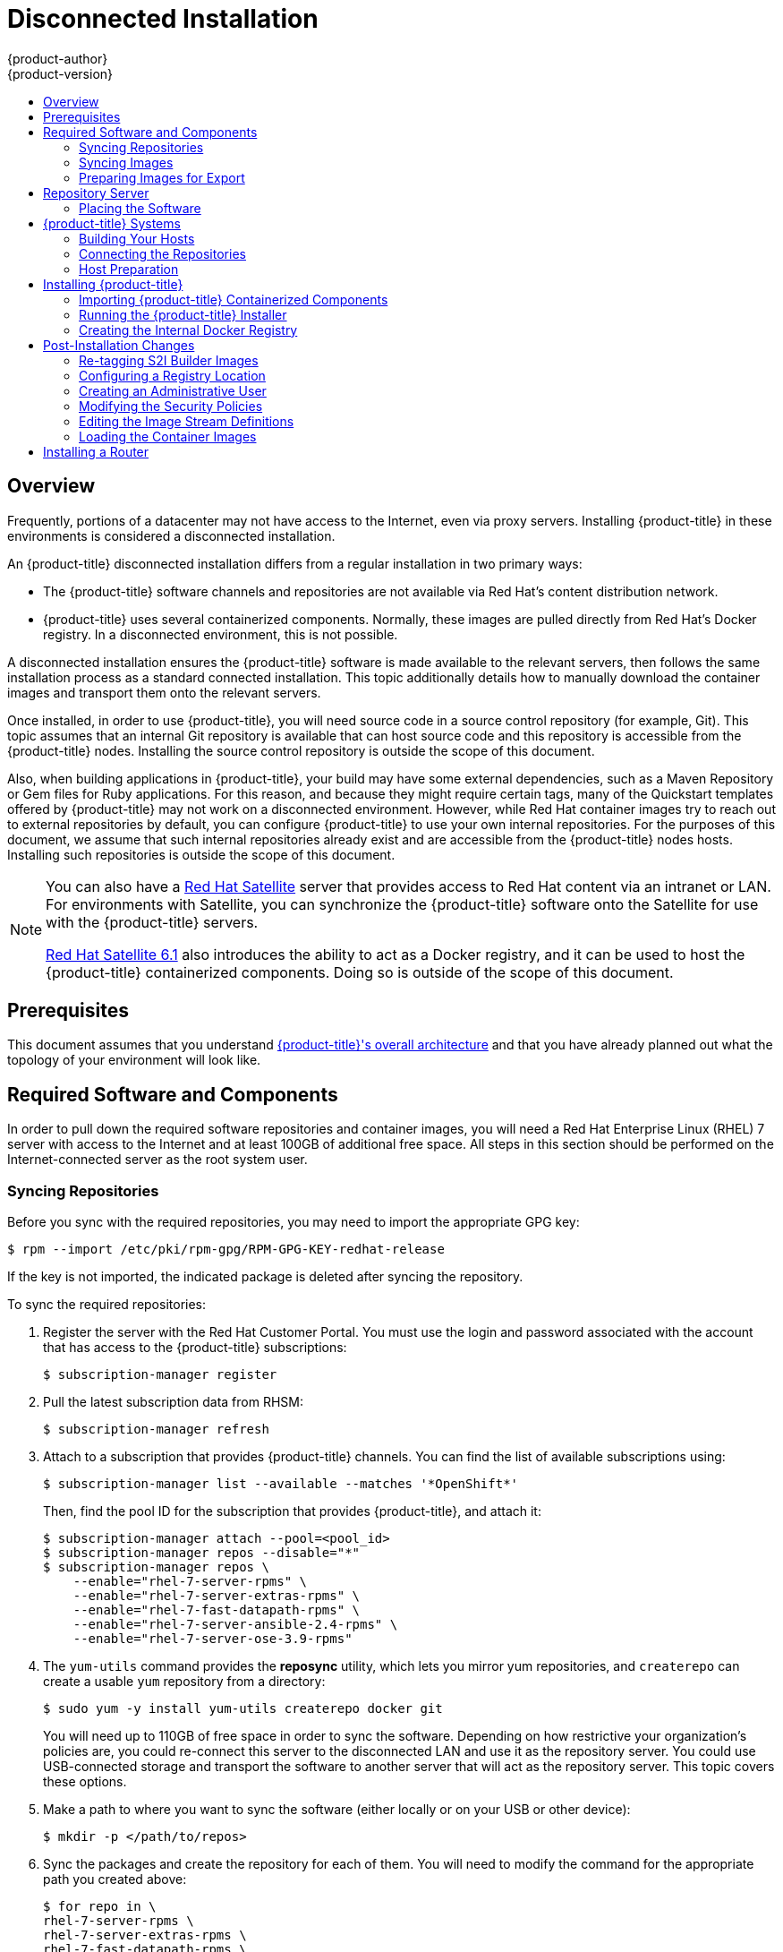[[install-config-install-disconnected-install]]
= Disconnected Installation
{product-author}
{product-version}
:latest-tag: v3.9.27
:latest-int-tag: v3.9.27
:latest-registry-console-tag: v3.9.27
:data-uri:
:icons:
:experimental:
:toc: macro
:toc-title:
:prewrap!:

toc::[]

== Overview

Frequently, portions of a datacenter may not have access to the Internet, even
via proxy servers. Installing {product-title} in these environments is
considered a disconnected installation.

An {product-title} disconnected installation differs from a regular
installation in two primary ways:

- The {product-title} software channels and repositories are not available via Red Hat’s
content distribution network.
- {product-title} uses several containerized components. Normally, these images
are pulled directly from Red Hat’s Docker registry. In a disconnected
environment, this is not possible.

A disconnected installation ensures the {product-title} software is made
available to the relevant servers, then follows the same installation process as
a standard connected installation. This topic additionally details how to
manually download the container images and transport them onto the relevant
servers.

Once installed, in order to use {product-title}, you will need source code in a
source control repository (for example, Git). This topic assumes that an
internal Git repository is available that can host source code and this
repository is accessible from the {product-title} nodes. Installing the source
control repository is outside the scope of this document.

Also, when building applications in {product-title}, your build may have some
external dependencies, such as a Maven Repository or Gem files for Ruby
applications. For this reason, and because they might require certain tags, many
of the Quickstart templates offered by {product-title} may not work on a
disconnected environment. However, while Red Hat container images try to reach out
to external repositories by default, you can configure {product-title} to use
your own internal repositories. For the purposes of this document, we assume
that such internal repositories already exist and are accessible from the
{product-title} nodes hosts. Installing such repositories is outside the scope
of this document.

[NOTE]
====
You can also have a
http://www.redhat.com/en/technologies/linux-platforms/satellite[Red Hat
Satellite] server that provides access to Red Hat content via an intranet or
LAN. For environments with Satellite, you can synchronize the {product-title}
software onto the Satellite for use with the {product-title} servers.

https://access.redhat.com/documentation/en/red-hat-satellite/[Red Hat Satellite
6.1] also introduces the ability to act as a Docker registry, and it can be used
to host the {product-title} containerized components. Doing so is outside of the
scope of this document.
====

[[disconnected-prerequisites]]
== Prerequisites

This document assumes that you understand
xref:../../architecture/index.adoc#architecture-index[{product-title}'s overall architecture] and that
you have already planned out what the topology of your environment will look
like.

[[disconnected-required-software-and-components]]
== Required Software and Components

In order to pull down the required software repositories and container images, you
will need a Red Hat Enterprise Linux (RHEL) 7 server with access to the Internet
and at least 100GB of additional free space. All steps in this section should be
performed on the Internet-connected server as the root system user.

[[disconnected-syncing-repos]]
=== Syncing Repositories

Before you sync with the required repositories, you may need to import the
appropriate GPG key:

[source, bash]
----
$ rpm --import /etc/pki/rpm-gpg/RPM-GPG-KEY-redhat-release
----

If the key is not imported, the indicated package is deleted after syncing the repository.

To sync the required repositories:

. Register the server with the Red Hat Customer Portal. You must use the login
and password associated with the account that has access to the {product-title}
subscriptions:
+
[source, bash]
----
$ subscription-manager register
----

. Pull the latest subscription data from RHSM:
+
[source, bash]
----
$ subscription-manager refresh
----

. Attach to a subscription that provides {product-title} channels. You can find
the list of available subscriptions using:
+
[source, bash]
----
$ subscription-manager list --available --matches '*OpenShift*'
----
+
Then, find the pool ID for the subscription that provides {product-title}, and
attach it:
+
[source, bash]
----
$ subscription-manager attach --pool=<pool_id>
$ subscription-manager repos --disable="*"
$ subscription-manager repos \
    --enable="rhel-7-server-rpms" \
    --enable="rhel-7-server-extras-rpms" \
    --enable="rhel-7-fast-datapath-rpms" \
    --enable="rhel-7-server-ansible-2.4-rpms" \
    --enable="rhel-7-server-ose-3.9-rpms"
----

. The `yum-utils` command provides the *reposync* utility, which lets you mirror
yum repositories, and `createrepo` can create a usable `yum` repository from a
directory:
+
[source, bash]
----
$ sudo yum -y install yum-utils createrepo docker git
----
+
You will need up to 110GB of free space in order to sync the software. Depending
on how restrictive your organization’s policies are, you could re-connect this
server to the disconnected LAN and use it as the repository server. You could
use USB-connected storage and transport the software to another server that will
act as the repository server. This topic covers these options.

. Make a path to where you want to sync the software (either locally or on your
USB or other device):
+
[source, bash]
----
$ mkdir -p </path/to/repos>
----

. Sync the packages and create the repository for each of them. You will need to
modify the command for the appropriate path you created above:
+
[source, bash]
----
$ for repo in \
rhel-7-server-rpms \
rhel-7-server-extras-rpms \
rhel-7-fast-datapath-rpms \
rhel-7-server-ansible-2.4-rpms \
rhel-7-server-ose-3.9-rpms
do
  reposync --gpgcheck -lm --repoid=${repo} --download_path=/path/to/repos
  createrepo -v </path/to/repos/>${repo} -o </path/to/repos/>${repo}
done
----

[[disconnected-syncing-images]]
=== Syncing Images

To sync the container images:

. Start the Docker daemon:
+
[source, bash]
----
$ systemctl start docker
----

. Pull all of the required {product-title} containerized components.
ifdef::openshift-enterprise[]
Replace `<tag>` with `{latest-tag}` for the latest version.
endif::[]
+
[source, bash]
----
$ docker pull registry.access.redhat.com/openshift3/ose-ansible:<tag>
$ docker pull registry.access.redhat.com/openshift3/ose-cluster-capacity:<tag>
$ docker pull registry.access.redhat.com/openshift3/ose-deployer:<tag>
$ docker pull registry.access.redhat.com/openshift3/ose-docker-builder:<tag>
$ docker pull registry.access.redhat.com/openshift3/ose-docker-registry:<tag>
$ docker pull registry.access.redhat.com/openshift3/ose-egress-http-proxy:<tag>
$ docker pull registry.access.redhat.com/openshift3/ose-egress-router:<tag>
$ docker pull registry.access.redhat.com/openshift3/ose-f5-router:<tag>
$ docker pull registry.access.redhat.com/openshift3/ose-haproxy-router:<tag>
$ docker pull registry.access.redhat.com/openshift3/ose-keepalived-ipfailover:<tag>
$ docker pull registry.access.redhat.com/openshift3/ose-pod:<tag>
$ docker pull registry.access.redhat.com/openshift3/ose-sti-builder:<tag>
$ docker pull registry.access.redhat.com/openshift3/ose-template-service-broker:<tag>
$ docker pull registry.access.redhat.com/openshift3/ose-web-console:<tag>
$ docker pull registry.access.redhat.com/openshift3/ose:<tag>
$ docker pull registry.access.redhat.com/openshift3/container-engine:<tag>
$ docker pull registry.access.redhat.com/openshift3/node:<tag>
$ docker pull registry.access.redhat.com/openshift3/openvswitch:<tag>
$ docker pull registry.access.redhat.com/rhel7/etcd
----

. Pull all of the required {product-title} containerized components for the
additional centralized log aggregation and metrics aggregation components.
ifdef::openshift-enterprise[]
Replace `<tag>` with `{latest-int-tag}` for the latest version.
endif::[]
+
[source, bash]
----
$ docker pull registry.access.redhat.com/openshift3/logging-auth-proxy:<tag>
$ docker pull registry.access.redhat.com/openshift3/logging-curator:<tag>
$ docker pull registry.access.redhat.com/openshift3/logging-elasticsearch:<tag>
$ docker pull registry.access.redhat.com/openshift3/logging-fluentd:<tag>
$ docker pull registry.access.redhat.com/openshift3/logging-kibana:<tag>
$ docker pull registry.access.redhat.com/openshift3/oauth-proxy:<tag>
$ docker pull registry.access.redhat.com/openshift3/metrics-cassandra:<tag>
$ docker pull registry.access.redhat.com/openshift3/metrics-hawkular-metrics:<tag>
$ docker pull registry.access.redhat.com/openshift3/metrics-hawkular-openshift-agent:<tag>
$ docker pull registry.access.redhat.com/openshift3/metrics-heapster:<tag>
$ docker pull registry.access.redhat.com/openshift3/prometheus:<tag>
$ docker pull registry.access.redhat.com/openshift3/prometheus-alert-buffer:<tag>
$ docker pull registry.access.redhat.com/openshift3/prometheus-alertmanager:<tag>
$ docker pull registry.access.redhat.com/openshift3/prometheus-node-exporter:<tag>
$ docker pull registry.access.redhat.com/cloudforms46/cfme-openshift-postgresql:<tag>
$ docker pull registry.access.redhat.com/cloudforms46/cfme-openshift-memcached:<tag>
$ docker pull registry.access.redhat.com/cloudforms46/cfme-openshift-app-ui:<tag>
$ docker pull registry.access.redhat.com/cloudforms46/cfme-openshift-app:<tag>
$ docker pull registry.access.redhat.com/cloudforms46/cfme-openshift-embedded-ansible:<tag>
$ docker pull registry.access.redhat.com/cloudforms46/cfme-openshift-httpd:<tag>
$ docker pull registry.access.redhat.com/cloudforms46/cfme-httpd-configmap-generator:<tag>
$ docker pull registry.access.redhat.com/rhgs3/rhgs-server-rhel7:<tag>
$ docker pull registry.access.redhat.com/rhgs3/rhgs-volmanager-rhel7:<tag>
$ docker pull registry.access.redhat.com/rhgs3/rhgs-gluster-block-prov-rhel7:<tag>
$ docker pull registry.access.redhat.com/rhgs3/rhgs-s3-server-rhel7:<tag>
----

. For the service catalog, OpenShift Ansible broker, and template service broker
features (as described in
xref:../../install_config/install/advanced_install.adoc#enabling-service-catalog[Advanced
Installation]), pull the following images.
ifdef::openshift-enterprise[]
Replace `<tag>` with `{latest-tag}` for the latest version.
endif::[]
+
[source, bash]
----
$ docker pull registry.access.redhat.com/openshift3/ose-service-catalog:<tag>
$ docker pull registry.access.redhat.com/openshift3/ose-ansible-service-broker:<tag>
$ docker pull registry.access.redhat.com/openshift3/mediawiki-apb:<tag>
$ docker pull registry.access.redhat.com/openshift3/postgresql-apb:<tag>
----

. Pull the Red Hat-certified
xref:../../architecture/core_concepts/builds_and_image_streams.adoc#source-build[Source-to-Image
(S2I)] builder images that you intend to use in your OpenShift environment. You
can pull the following images:
+
[source, bash]
----
$ docker pull registry.access.redhat.com/jboss-amq-6/amq63-openshift
$ docker pull registry.access.redhat.com/jboss-datagrid-7/datagrid71-openshift
$ docker pull registry.access.redhat.com/jboss-datagrid-7/datagrid71-client-openshift
$ docker pull registry.access.redhat.com/jboss-datavirt-6/datavirt63-openshift
$ docker pull registry.access.redhat.com/jboss-datavirt-6/datavirt63-driver-openshift
$ docker pull registry.access.redhat.com/jboss-decisionserver-6/decisionserver64-openshift
$ docker pull registry.access.redhat.com/jboss-processserver-6/processserver64-openshift
$ docker pull registry.access.redhat.com/jboss-eap-6/eap64-openshift
$ docker pull registry.access.redhat.com/jboss-eap-7/eap70-openshift
$ docker pull registry.access.redhat.com/jboss-webserver-3/webserver31-tomcat7-openshift
$ docker pull registry.access.redhat.com/jboss-webserver-3/webserver31-tomcat8-openshift
$ docker pull registry.access.redhat.com/openshift3/jenkins-1-rhel7
$ docker pull registry.access.redhat.com/openshift3/jenkins-2-rhel7
$ docker pull registry.access.redhat.com/openshift3/jenkins-slave-base-rhel7
$ docker pull registry.access.redhat.com/openshift3/jenkins-slave-maven-rhel7
$ docker pull registry.access.redhat.com/openshift3/jenkins-slave-nodejs-rhel7
$ docker pull registry.access.redhat.com/rhscl/mongodb-32-rhel7
$ docker pull registry.access.redhat.com/rhscl/mysql-57-rhel7
$ docker pull registry.access.redhat.com/rhscl/perl-524-rhel7
$ docker pull registry.access.redhat.com/rhscl/php-56-rhel7
$ docker pull registry.access.redhat.com/rhscl/postgresql-95-rhel7
$ docker pull registry.access.redhat.com/rhscl/python-35-rhel7
$ docker pull registry.access.redhat.com/redhat-sso-7/sso70-openshift
$ docker pull registry.access.redhat.com/rhscl/ruby-24-rhel7
$ docker pull registry.access.redhat.com/redhat-openjdk-18/openjdk18-openshift
$ docker pull registry.access.redhat.com/redhat-sso-7/sso71-openshift
$ docker pull registry.access.redhat.com/rhscl/nodejs-6-rhel7
$ docker pull registry.access.redhat.com/rhscl/mariadb-101-rhel7
----
+
Make sure to indicate the correct tag specifying the desired version number. For
example, to pull both the previous and latest version of the Tomcat image:
+
[source, bash]
----
$ docker pull \
registry.access.redhat.com/jboss-webserver-3/webserver30-tomcat7-openshift:latest
$ docker pull \
registry.access.redhat.com/jboss-webserver-3/webserver30-tomcat7-openshift:1.1
----
+
See the S2I table in the link:https://access.redhat.com/articles/2176281[OpenShift and Atomic Platform Tested Integrations page]
for details about OpenShift image version compatibility.

. If you are using a stand-alone registry or plan to enable the registry console
with the integrated registry, you must pull the *registry-console* image.
+
Replace `<tag>` with `{latest-registry-console-tag}` for the latest version.
+
[source, bash]
----
$ docker pull registry.access.redhat.com/openshift3/registry-console:<tag>
----

[[disconnected-preparing-images-for-export]]
=== Preparing Images for Export

Container images can be exported from a system by first saving them to a tarball
and then transporting them:

. Make and change into a repository home directory:
+
[source, bash]
----
$ mkdir </path/to/repos/images>
$ cd </path/to/repos/images>
----

. Export the {product-title} containerized components:
+
[source, bash]
----
$ docker save -o ose3-images.tar \
    registry.access.redhat.com/openshift3/ose-ansible \
    registry.access.redhat.com/openshift3/ose-ansible-service-broker \
    registry.access.redhat.com/openshift3/ose-cluster-capacity \
    registry.access.redhat.com/openshift3/ose-deployer \
    registry.access.redhat.com/openshift3/ose-docker-builder \
    registry.access.redhat.com/openshift3/ose-docker-registry \
    registry.access.redhat.com/openshift3/ose-egress-http-proxy \
    registry.access.redhat.com/openshift3/ose-egress-router \
    registry.access.redhat.com/openshift3/ose-f5-router \
    registry.access.redhat.com/openshift3/ose-haproxy-router \
    registry.access.redhat.com/openshift3/ose-keepalived-ipfailover \
    registry.access.redhat.com/openshift3/ose-pod \
    registry.access.redhat.com/openshift3/ose-sti-builder \
    registry.access.redhat.com/openshift3/ose-template-service-broker \
    registry.access.redhat.com/openshift3/ose-web-console \
    registry.access.redhat.com/openshift3/ose \
    registry.access.redhat.com/openshift3/container-engine \
    registry.access.redhat.com/openshift3/node \
    registry.access.redhat.com/openshift3/openvswitch \
    registry.access.redhat.com/openshift3/prometheus \
    registry.access.redhat.com/openshift3/prometheus-alert-buffer \
    registry.access.redhat.com/openshift3/prometheus-alertmanager \
    registry.access.redhat.com/openshift3/prometheus-node-exporter \
    registry.access.redhat.com/cloudforms46/cfme-openshift-postgresql \
    registry.access.redhat.com/cloudforms46/cfme-openshift-memcached \
    registry.access.redhat.com/cloudforms46/cfme-openshift-app-ui \
    registry.access.redhat.com/cloudforms46/cfme-openshift-app \
    registry.access.redhat.com/cloudforms46/cfme-openshift-embedded-ansible \
    registry.access.redhat.com/cloudforms46/cfme-openshift-httpd \
    registry.access.redhat.com/cloudforms46/cfme-httpd-configmap-generator \
    registry.access.redhat.com/rhgs3/rhgs-server-rhel7 \
    registry.access.redhat.com/rhgs3/rhgs-volmanager-rhel7 \
    registry.access.redhat.com/rhgs3/rhgs-gluster-block-prov-rhel7 \
    registry.access.redhat.com/rhgs3/rhgs-s3-server-rhel7
----

. If you synchronized the metrics and log aggregation images, export:
+
[source, bash]
----
$ docker save -o ose3-logging-metrics-images.tar \
    registry.access.redhat.com/openshift3/logging-auth-proxy \
    registry.access.redhat.com/openshift3/logging-curator \
    registry.access.redhat.com/openshift3/logging-elasticsearch \
    registry.access.redhat.com/openshift3/logging-fluentd \
    registry.access.redhat.com/openshift3/logging-kibana \
    registry.access.redhat.com/openshift3/metrics-cassandra \
    registry.access.redhat.com/openshift3/metrics-hawkular-metrics \
    registry.access.redhat.com/openshift3/metrics-hawkular-openshift-agent \
    registry.access.redhat.com/openshift3/metrics-heapster
----

. Export the S2I builder images that you synced in the previous section. For
example, if you synced only the Jenkins and Tomcat images:
+
[source, bash]
----
$ docker save -o ose3-builder-images.tar \
    registry.access.redhat.com/jboss-webserver-3/webserver30-tomcat7-openshift:latest \
    registry.access.redhat.com/jboss-webserver-3/webserver30-tomcat7-openshift:1.1 \
    registry.access.redhat.com/openshift3/jenkins-1-rhel7 \
    registry.access.redhat.com/openshift3/jenkins-2-rhel7 \
    registry.access.redhat.com/openshift3/jenkins-slave-base-rhel7 \
    registry.access.redhat.com/openshift3/jenkins-slave-maven-rhel7 \
    registry.access.redhat.com/openshift3/jenkins-slave-nodejs-rhel7
----




[[disconnected-repo-server]]
== Repository Server

During the installation (and for later updates, should you so choose), you will
need a webserver to host the repositories. RHEL 7 can provide the Apache
webserver.

*Option 1*: Re-configuring as a Web server

If you can re-connect the server where you synchronized the software and images
to your LAN, then you can simply install Apache on the server:

[source, bash]
----
$ sudo yum install httpd
----

Skip to xref:disconnected-placing-the-software[Placing the Software].

*Option 2*: Building a Repository Server

If you need to build a separate server to act as the repository server, install
a new RHEL 7 system with at least 110GB of space. On this repository server
during the installation, make sure you select the *Basic Web Server* option.

[[disconnected-placing-the-software]]
=== Placing the Software

. If necessary, attach the external storage, and then copy the repository
files into Apache’s root folder. Note that the below copy step (`cp -a`) should
be substituted with move (`mv`) if you are repurposing the server you used to
sync:
+
[source, bash]
----
$ cp -a /path/to/repos /var/www/html/
$ chmod -R +r /var/www/html/repos
$ restorecon -vR /var/www/html
----

. Add the firewall rules:
+
[source, bash]
----
$ sudo firewall-cmd --permanent --add-service=http
$ sudo firewall-cmd --reload
----

. Enable and start Apache for the changes to take effect:
+
[source, bash]
----
$ systemctl enable httpd
$ systemctl start httpd
----

[[disconnected-openshift-systems]]
== {product-title} Systems

[[disconnected-building-your-hosts]]
=== Building Your Hosts

At this point you can perform the initial creation of the hosts that will be
part of the {product-title} environment. It is recommended to use the latest version
of RHEL 7 and to perform a minimal installation. You will also
want to pay attention to the other
xref:../../install_config/install/prerequisites.adoc#install-config-install-prerequisites[{product-title}-specific
prerequisites].

Once the hosts are initially built, the repositories can be set up.

[[disconnected-connecting-repos]]
=== Connecting the Repositories

On all of the relevant systems that will need {product-title} software
components, create the required repository definitions. Place the following text
in the *_/etc/yum.repos.d/ose.repo_* file, replacing `<server_IP>` with the IP
or host name of the Apache server hosting the software repositories:

----
[rhel-7-server-rpms]
name=rhel-7-server-rpms
baseurl=http://<server_IP>/repos/rhel-7-server-rpms
enabled=1
gpgcheck=0
[rhel-7-server-extras-rpms]
name=rhel-7-server-extras-rpms
baseurl=http://<server_IP>/repos/rhel-7-server-extras-rpms
enabled=1
gpgcheck=0
[rhel-7-fast-datapath-rpms]
name=rhel-7-fast-datapath-rpms
baseurl=http://<server_IP>/repos/rhel-7-fast-datapath-rpms
enabled=1
gpgcheck=0
[rhel-7-server-ansible-2.4-rpms]
name=rhel-7-server-ansible-2.4-rpms
baseurl=http://<server_IP>/repos/rhel-7-server-ansible-2.4-rpms
enabled=1
gpgcheck=0
[rhel-7-server-ose-3.9-rpms]
name=rhel-7-server-ose-3.9-rpms
baseurl=http://<server_IP>/repos/rhel-7-server-ose-3.9-rpms
enabled=1
gpgcheck=0
----

[[disconnected-host-preparations]]
=== Host Preparation

At this point, the systems are ready to continue to be prepared
xref:../../install_config/install/host_preparation.adoc#install-config-install-host-preparation[following
the {product-title} documentation].

Skip the section titled *Host Registration* and start with *Installing Base Packages*.

[[disconnected-installing-openshift]]
== Installing {product-title}

[[disconnected-importing-containerized-components]]
=== Importing {product-title} Containerized Components

To import the relevant components, securely copy the images from the connected
host to the individual {product-title} hosts:

[source, bash]
----
$ scp /var/www/html/repos/images/ose3-images.tar root@<openshift_host_name>:
$ ssh root@<openshift_host_name> "docker load -i ose3-images.tar"
----

If you prefer, you could use `wget` on each {product-title} host to fetch the
tar file, and then perform the Docker import command locally. Perform the same
steps for the metrics and logging images, if you synchronized them.

On the host that will act as an {product-title} master, copy and import the
builder images:

[source, bash]
----
$ scp /var/www/html/images/ose3-builder-images.tar root@<openshift_master_host_name>:
$ ssh root@<openshift_master_host_name> "docker load -i ose3-builder-images.tar"
----

[[disconnected-running-the-openshift-installer]]
=== Running the {product-title} Installer

You can now choose to follow the
xref:../../install_config/install/quick_install.adoc#install-config-install-quick-install[quick] or
xref:../../install_config/install/advanced_install.adoc#install-config-install-advanced-install[advanced]
{product-title} installation instructions in the documentation.

[NOTE]
====
For
xref:../../install_config/install/rpm_vs_containerized.adoc#install-config-install-rpm-vs-containerized[containerized installations], to install the etcd container, you can set the Ansible variable `osm_etcd_image` to be the fully qualified name of the etcd image on
your local registry, for example, `registry.example.com/rhel7/etcd`.
====

[[disconnected-creating-the-internal-docker-registry]]
=== Creating the Internal Docker Registry

You now need to xref:../../install_config/registry/index.adoc#install-config-registry-overview[create
the internal Docker registry].

If you want to
xref:../../install_config/install/stand_alone_registry.adoc#install-config-installing-stand-alone-registry[install
a stand-alone registry], you must xref:disconnected-syncing-images[pull the
*registry-console* container image] and set `deployment_subtype=registry` in the
inventory file.

[[disconnected-post-installation-changes]]
== Post-Installation Changes

In one of the previous steps, the S2I images were imported into the Docker
daemon running on one of the {product-title} master hosts. In a connected
installation, these images would be pulled from Red Hat’s registry on demand.
Since the Internet is not available to do this, the images must be made
available in another Docker registry.

{product-title} provides an internal registry for storing the images that are
built as a result of the S2I process, but it can also be used to hold the S2I
builder images. The following steps assume you did not customize the service IP
subnet (172.30.0.0/16) or the Docker registry port (5000).

[[disconnected-re-tagging-s2i-builder-images]]
=== Re-tagging S2I Builder Images

. On the master host where you imported the S2I builder images, obtain the
service address of your Docker registry that you installed on the master:
+
[source, bash]
----
$ export REGISTRY=$(oc get service -n default \
    docker-registry --output=go-template='{{.spec.clusterIP}}{{"\n"}}')
----

. Next, tag all of the builder images that you synced and exported before
pushing them into the {product-title} Docker registry. For example, if you
synced and exported only the Tomcat image:
+
[source, bash]
----
$ docker tag \
registry.access.redhat.com/jboss-webserver-3/webserver30-tomcat7-openshift:1.1 \
$REGISTRY:5000/openshift/webserver30-tomcat7-openshift:1.1
$ docker tag \
registry.access.redhat.com/jboss-webserver-3/webserver30-tomcat7-openshift:latest \
$REGISTRY:5000/openshift/webserver30-tomcat7-openshift:1.2
$ docker tag \
registry.access.redhat.com/jboss-webserver-3/webserver30-tomcat7-openshift:latest \
$REGISTRY:5000/openshift/webserver30-tomcat7-openshift:latest
----

[[diconnected-configuring-registry-location]]
=== Configuring a Registry Location

If you are using an image registry other than the default at
`registry.access.redhat.com`, specify the desired registry within the
*_/etc/ansible/hosts_* file.

----
oreg_url=example.com/openshift3/ose-${component}:${version}
openshift_examples_modify_imagestreams=true
----

Depending on your registry, you may need to configure:
----
openshift_docker_additional_registries=example.com
openshift_docker_insecure_registries=example.com
----

.Registry Variables
[options="header"]
|===

|Variable |Purpose
|`oreg_url`
|Set to the alternate image location. Necessary if you are not using the default
registry at `registry.access.redhat.com`.

|`openshift_examples_modify_imagestreams`
|Set to `true` if pointing to a registry other than the default. Modifies the
image stream location to the value of `oreg_url`.

|`openshift_docker_additional_registries`
|Set `openshift_docker_additional_registries` to add its value in the
`add_registry` line in *_/etc/sysconfig/docker_*. With `add_registry`, you can add
your own registry to be used for Docker search and Docker pull. Use the
`add_registry` option to list a set of registries, each prepended with
`--add-registry` flag. The first registry added will be the first registry
searched. For example, `add_registry=--add-registry registry.access.redhat.com
--add-registry example.com`.

|`openshift_docker_insecure_registries`
|Set `openshift_docker_insecure_registries` to add its value in the
`insecure_registry` line in *_/etc/sysconfig/docker_*. If you have a registry
secured with HTTPS but do not have proper certificates distributed, you can tell
Docker not to look for full authorization by adding the registry to the
`insecure_registry` line and uncommenting it. For example,
`insecure_registry--insecure-registry example.com`.
|===

[[disconnected-creating-an-admin-user]]
=== Creating an Administrative User

Pushing the container images into {product-title}'s Docker registry requires a user
with *cluster-admin* privileges. Because the default {product-title} system
administrator does not have a standard authorization token, they cannot be used
to log in to the Docker registry.

To create an administrative user:

. Create a new user account in the authentication system you are using with
{product-title}. For example, if you are using local `htpasswd`-based
authentication:
+
[source, bash]
----
$ htpasswd -b /etc/openshift/openshift-passwd <admin_username> <password>
----

. The external authentication system now has a user account, but a user must log
in to {product-title} before an account is created in the internal database. Log
in to {product-title} for this account to be created. This assumes you are using
the self-signed certificates generated by {product-title} during the
installation:
+
[source, bash]
----
$ oc login --certificate-authority=/etc/origin/master/ca.crt \
    -u <admin_username> https://<openshift_master_host>:8443
----

. Get the user’s authentication token:
+
[source, bash]
----
$ MYTOKEN=$(oc whoami -t)
$ echo $MYTOKEN
iwo7hc4XilD2KOLL4V1O55ExH2VlPmLD-W2-JOd6Fko
----

[[disconnected-modifying-the-securitry-policies]]
=== Modifying the Security Policies

. Using `oc login` switches to the new user. Switch back to the {product-title}
system administrator in order to make policy changes:
+
[source, bash]
----
$ oc login -u system:admin
----

. In order to push images into the {product-title} Docker registry, an account
must have the `image-builder` security role. Add this to your {product-title}
administrative user:
+
[source, bash]
----
$ oc adm policy add-role-to-user system:image-builder <admin_username>
----

. Next, add the administrative role to the user in the *openshift* project. This
allows the administrative user to edit the *openshift* project, and, in this
case, push the container images:
+
[source, bash]
----
$ oc adm policy add-role-to-user admin <admin_username> -n openshift
----

[[disconnected-editing-the-image-stream-definitions]]
=== Editing the Image Stream Definitions

The *openshift* project is where all of the image streams for builder images are
created by the installer. They are loaded by the installer from the
*_/usr/share/openshift/examples_* directory. Change all of the definitions by
deleting the image streams which had been loaded into {product-title}'s
database, then re-create them:

. Delete the existing image streams:
+
[source, bash]
----
$ oc delete is -n openshift --all
----

. Make a backup of the files in *_/usr/share/openshift/examples/_* if you
desire. Next, edit the file *_image-streams-rhel7.json_* in the
*_/usr/share/openshift/examples/image-streams_* folder. You will find an image
stream section for each of the builder images. Edit the `*spec*` stanza to point
to your internal Docker registry.
+
For example, change:
+
----
"from": {
  "kind": "DockerImage",
  "name": "registry.access.redhat.com/rhscl/httpd-24-rhel7"
}
----
+
to:
+
----
"from": {
  "kind": "DockerImage",
  "name": "172.30.69.44:5000/openshift/httpd-24-rhel7"
}
----
+
In the above, the repository name was changed from *rhscl* to *openshift*. You
will need to ensure the change, regardless of whether the repository is *rhscl*,
*openshift3*, or another directory. Every definition should have the following
format:
+
----
<registry_ip>:5000/openshift/<image_name>
----
+
Repeat this change for every image stream in the file. Ensure you use the
correct IP address that you determined earlier. When you are finished, save and
exit. Repeat the same process for the JBoss image streams in the
*_/usr/share/openshift/examples/xpaas-streams/jboss-image-streams.json_* file.

[[disconnected-loading-the-docker-images]]
=== Loading the Container Images

At this point the system is ready to load the container images.

. Log in to the Docker registry using the token and registry service IP obtained
earlier:
+
[source, bash]
----
$ docker login -u adminuser -e mailto:adminuser@abc.com \
   -p $MYTOKEN $REGISTRY:5000
----

. Push the Docker images:
+
[source, bash]
----
$ docker push $REGISTRY:5000/openshift/webserver30-tomcat7-openshift:1.1
$ docker push $REGISTRY:5000/openshift/webserver30-tomcat7-openshift:1.2
$ docker push $REGISTRY:5000/openshift/webserver30-tomcat7-openshift:latest
----

. Load the updated image stream definitions:
+
[source, bash]
----
$ oc create -f /usr/share/openshift/examples/image-streams/image-streams-rhel7.json -n openshift
$ oc create -f /usr/share/openshift/examples/xpaas-streams/jboss-image-streams.json -n openshift
----

. Verify that all the image streams now have the tags populated:
+
[source, bash]
----
$ oc get imagestreams -n openshift
NAME                                 DOCKER REPO                                                      TAGS                                     UPDATED
jboss-webserver30-tomcat7-openshift  $REGISTRY/jboss-webserver-3/webserver30-jboss-tomcat7-openshift  1.1,1.1-2,1.1-6 + 2 more...              2 weeks ago
...
----

[[disconnected-installing-a-router]]
== Installing a Router

At this point, the {product-title} environment is almost ready for use. It is
likely that you will want to
xref:../../install_config/router/index.adoc#install-config-router-overview[install and configure a
router].
